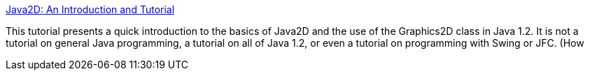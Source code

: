 :jbake-type: post
:jbake-status: published
:jbake-title: Java2D: An Introduction and Tutorial
:jbake-tags: programming,langage,java,documentation,graphics,tutorial,_mois_avr.,_année_2005
:jbake-date: 2005-04-01
:jbake-depth: ../
:jbake-uri: shaarli/1112362137000.adoc
:jbake-source: https://nicolas-delsaux.hd.free.fr/Shaarli?searchterm=http%3A%2F%2Fwww.apl.jhu.edu%2F%7Ehall%2Fjava%2FJava2D-Tutorial.html&searchtags=programming+langage+java+documentation+graphics+tutorial+_mois_avr.+_ann%C3%A9e_2005
:jbake-style: shaarli

http://www.apl.jhu.edu/~hall/java/Java2D-Tutorial.html[Java2D: An Introduction and Tutorial]

This tutorial presents a quick introduction to the basics of Java2D and the use of the Graphics2D class in Java 1.2. It is not a tutorial on general Java programming, a tutorial on all of Java 1.2, or even a tutorial on programming with Swing or JFC. (How
